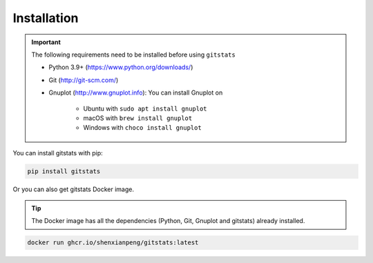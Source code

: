 Installation
============

.. important::

    The following requirements need to be installed before using ``gitstats``

    - Python 3.9+ (https://www.python.org/downloads/)
    - Git (http://git-scm.com/)
    - Gnuplot (http://www.gnuplot.info): You can install Gnuplot on

        - Ubuntu with ``sudo apt install gnuplot``
        - macOS with ``brew install gnuplot``
        - Windows with ``choco install gnuplot``

You can install gitstats with pip:

.. code-block:: bash

    pip install gitstats

Or you can also get gitstats Docker image.

.. tip::

    The Docker image has all the dependencies (Python, Git, Gnuplot and gitstats) already installed.

.. code-block:: bash

    docker run ghcr.io/shenxianpeng/gitstats:latest
